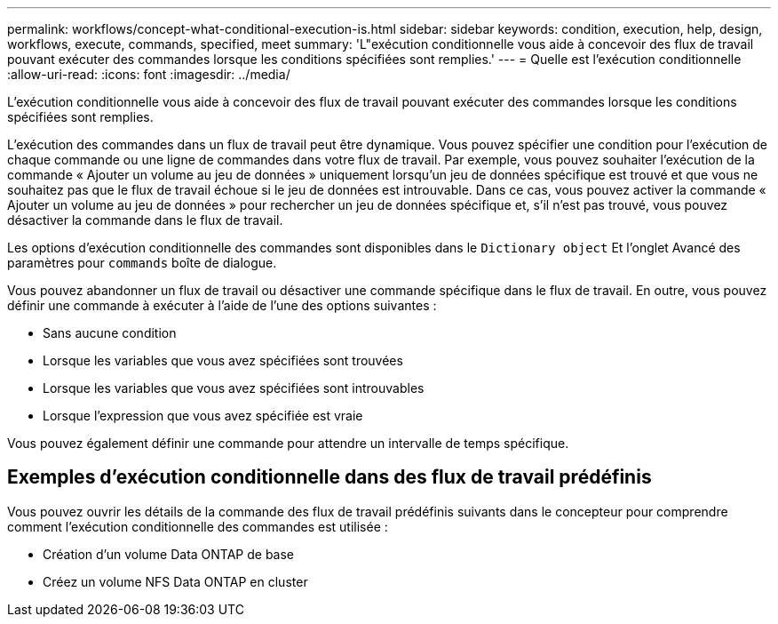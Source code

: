 ---
permalink: workflows/concept-what-conditional-execution-is.html 
sidebar: sidebar 
keywords: condition, execution, help, design, workflows, execute, commands, specified, meet 
summary: 'L"exécution conditionnelle vous aide à concevoir des flux de travail pouvant exécuter des commandes lorsque les conditions spécifiées sont remplies.' 
---
= Quelle est l'exécution conditionnelle
:allow-uri-read: 
:icons: font
:imagesdir: ../media/


[role="lead"]
L'exécution conditionnelle vous aide à concevoir des flux de travail pouvant exécuter des commandes lorsque les conditions spécifiées sont remplies.

L'exécution des commandes dans un flux de travail peut être dynamique. Vous pouvez spécifier une condition pour l'exécution de chaque commande ou une ligne de commandes dans votre flux de travail. Par exemple, vous pouvez souhaiter l'exécution de la commande « Ajouter un volume au jeu de données » uniquement lorsqu'un jeu de données spécifique est trouvé et que vous ne souhaitez pas que le flux de travail échoue si le jeu de données est introuvable. Dans ce cas, vous pouvez activer la commande « Ajouter un volume au jeu de données » pour rechercher un jeu de données spécifique et, s'il n'est pas trouvé, vous pouvez désactiver la commande dans le flux de travail.

Les options d'exécution conditionnelle des commandes sont disponibles dans le `Dictionary object` Et l'onglet Avancé des paramètres pour `commands` boîte de dialogue.

Vous pouvez abandonner un flux de travail ou désactiver une commande spécifique dans le flux de travail. En outre, vous pouvez définir une commande à exécuter à l'aide de l'une des options suivantes :

* Sans aucune condition
* Lorsque les variables que vous avez spécifiées sont trouvées
* Lorsque les variables que vous avez spécifiées sont introuvables
* Lorsque l'expression que vous avez spécifiée est vraie


Vous pouvez également définir une commande pour attendre un intervalle de temps spécifique.



== Exemples d'exécution conditionnelle dans des flux de travail prédéfinis

Vous pouvez ouvrir les détails de la commande des flux de travail prédéfinis suivants dans le concepteur pour comprendre comment l'exécution conditionnelle des commandes est utilisée :

* Création d'un volume Data ONTAP de base
* Créez un volume NFS Data ONTAP en cluster

